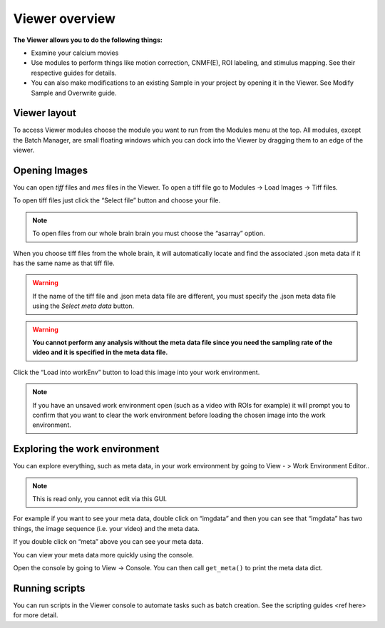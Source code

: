 Viewer overview
***************

**The Viewer allows you to do the following things:**

* Examine your calcium movies
* Use modules to perform things like motion correction, CNMF(E), ROI labeling, and stimulus mapping. See their respective guides for details.
* You can also make modifications to an existing Sample in your project by opening it in the Viewer. See Modify Sample and Overwrite guide.

Viewer layout
-------------

.. image:: ./overview/1.png

To access Viewer modules choose the module you want to run from the Modules menu at the top. All modules, except the Batch Manager, are small floating windows which you can dock into the Viewer by dragging them to an edge of the viewer.

Opening Images
--------------
You can open *tiff* files and *mes* files in the Viewer.
To open a tiff file go to Modules -> Load Images -> Tiff files.

To open tiff files just click the “Select file” button and choose your file.

.. note:: To open files from our whole brain brain you must choose the “asarray” option.

.. image:: ./overview/2.png

When you choose tiff files from the whole brain, it will automatically locate and find the associated .json meta data if it has the same name as that tiff file.

.. image:: ./overview/4.png

.. warning:: If the name of the tiff file and .json meta data file are different, you must specify the .json meta data file using the *Select meta data* button.

.. warning:: **You cannot perform any analysis without the meta data file since you need the sampling rate of the video and it is specified in the meta data file.**

Click the “Load into workEnv” button to load this image into your work environment.

.. note:: If you have an unsaved work environment open (such as a video with ROIs for example) it will prompt you to confirm that you want to clear the work environment before loading the chosen image into the work environment.

Exploring the work environment
------------------------------
You can explore everything, such as meta data, in your work environment by going to View - > Work Environment Editor..

.. image:: ./overview/8.png

.. note:: This is read only, you cannot edit via this GUI.

For example if you want to see your meta data, double click on “imgdata” and then you can see that “imgdata” has two things, the image sequence (i.e. your video) and the meta data.

.. image:: ./overview/9.png

If you double click on “meta” above you can see your meta data.

.. image:: ./overview/10.png

You can view your meta data more quickly using the console.

Open the console by going to View -> Console.
You can then call ``get_meta()`` to print the meta data dict.

.. image:: ./overview/11.png

Running scripts
---------------

You can run scripts in the Viewer console to automate tasks such as batch creation. See the scripting guides <ref here> for more detail.